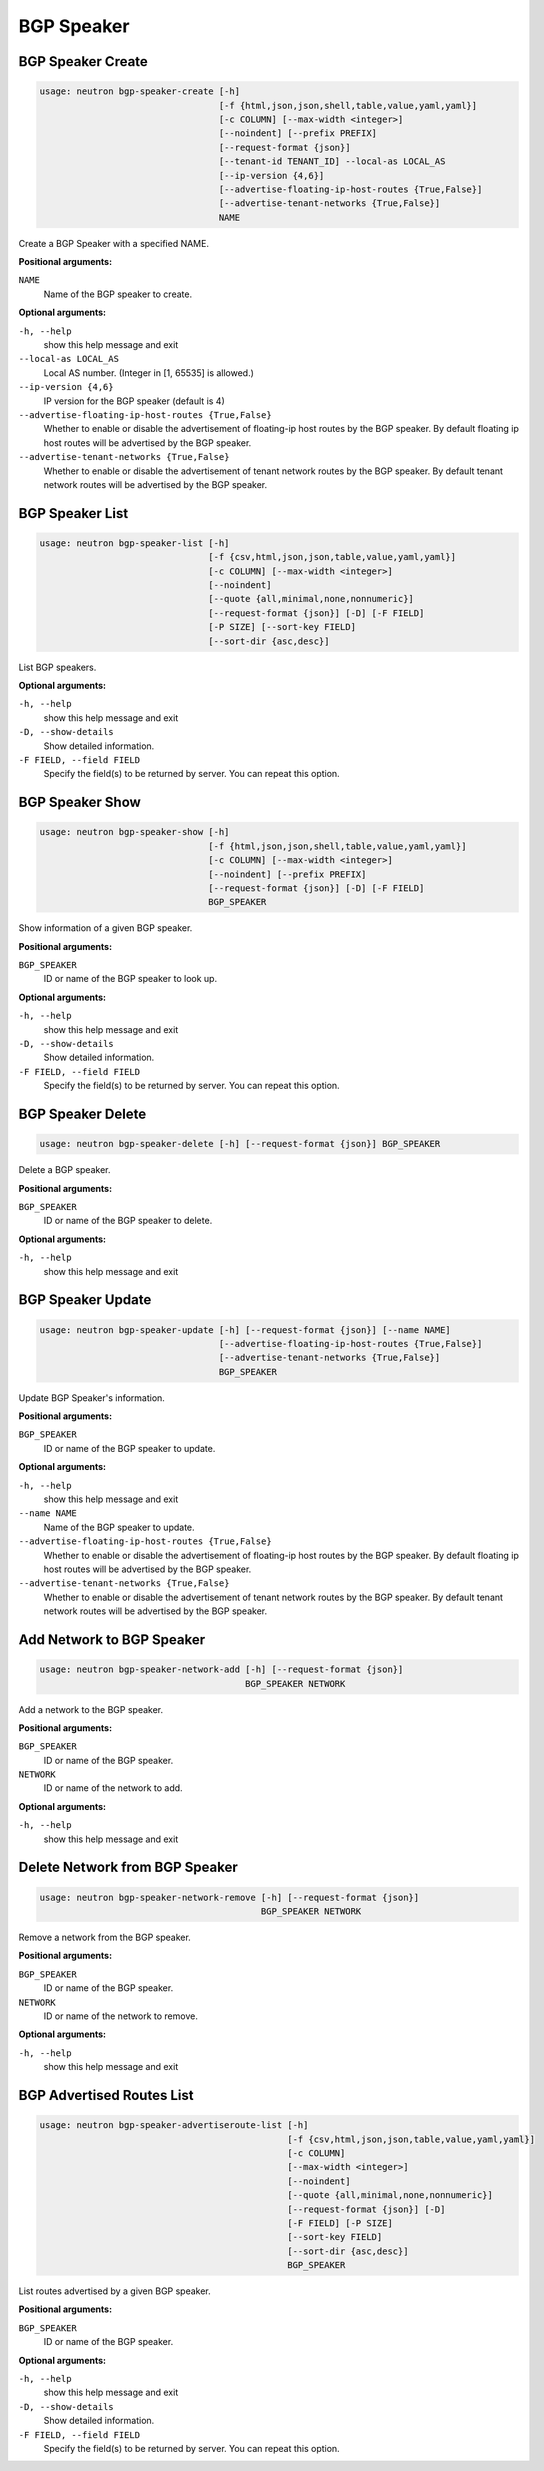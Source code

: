 ===========
BGP Speaker
===========

BGP Speaker Create
------------------

.. code-block:: console

    usage: neutron bgp-speaker-create [-h]
                                      [-f {html,json,json,shell,table,value,yaml,yaml}]
                                      [-c COLUMN] [--max-width <integer>]
                                      [--noindent] [--prefix PREFIX]
                                      [--request-format {json}]
                                      [--tenant-id TENANT_ID] --local-as LOCAL_AS
                                      [--ip-version {4,6}]
                                      [--advertise-floating-ip-host-routes {True,False}]
                                      [--advertise-tenant-networks {True,False}]
                                      NAME

Create a BGP Speaker with a specified NAME.

**Positional arguments:**

``NAME``
  Name of the BGP speaker to create.

**Optional arguments:**

``-h, --help``
  show this help message and exit

``--local-as LOCAL_AS``
  Local AS number. (Integer in [1, 65535] is allowed.)

``--ip-version {4,6}``
  IP version for the BGP speaker (default is 4)

``--advertise-floating-ip-host-routes {True,False}``
  Whether to enable or disable the advertisement of
  floating-ip host routes by the BGP speaker. By default
  floating ip host routes will be advertised by the BGP
  speaker.

``--advertise-tenant-networks {True,False}``
  Whether to enable or disable the advertisement of
  tenant network routes by the BGP speaker. By default
  tenant network routes will be advertised by the BGP
  speaker.

BGP Speaker List
----------------

.. code-block:: console

    usage: neutron bgp-speaker-list [-h]
                                    [-f {csv,html,json,json,table,value,yaml,yaml}]
                                    [-c COLUMN] [--max-width <integer>]
                                    [--noindent]
                                    [--quote {all,minimal,none,nonnumeric}]
                                    [--request-format {json}] [-D] [-F FIELD]
                                    [-P SIZE] [--sort-key FIELD]
                                    [--sort-dir {asc,desc}]

List BGP speakers.

**Optional arguments:**

``-h, --help``
  show this help message and exit

``-D, --show-details``
  Show detailed information.

``-F FIELD, --field FIELD``
  Specify the field(s) to be returned by server. You can
  repeat this option.

BGP Speaker Show
----------------

.. code-block:: console

    usage: neutron bgp-speaker-show [-h]
                                    [-f {html,json,json,shell,table,value,yaml,yaml}]
                                    [-c COLUMN] [--max-width <integer>]
                                    [--noindent] [--prefix PREFIX]
                                    [--request-format {json}] [-D] [-F FIELD]
                                    BGP_SPEAKER

Show information of a given BGP speaker.

**Positional arguments:**

``BGP_SPEAKER``
  ID or name of the BGP speaker to look up.

**Optional arguments:**

``-h, --help``
  show this help message and exit

``-D, --show-details``
  Show detailed information.

``-F FIELD, --field FIELD``
  Specify the field(s) to be returned by server. You can
  repeat this option.

BGP Speaker Delete
------------------

.. code-block:: console

    usage: neutron bgp-speaker-delete [-h] [--request-format {json}] BGP_SPEAKER

Delete a BGP speaker.

**Positional arguments:**

``BGP_SPEAKER``
  ID or name of the BGP speaker to delete.

**Optional arguments:**

``-h, --help``
  show this help message and exit

BGP Speaker Update
------------------

.. code-block:: console

    usage: neutron bgp-speaker-update [-h] [--request-format {json}] [--name NAME]
                                      [--advertise-floating-ip-host-routes {True,False}]
                                      [--advertise-tenant-networks {True,False}]
                                      BGP_SPEAKER

Update BGP Speaker's information.

**Positional arguments:**

``BGP_SPEAKER``
  ID or name of the BGP speaker to update.

**Optional arguments:**

``-h, --help``
  show this help message and exit

``--name NAME``
  Name of the BGP speaker to update.

``--advertise-floating-ip-host-routes {True,False}``
  Whether to enable or disable the advertisement of
  floating-ip host routes by the BGP speaker. By default
  floating ip host routes will be advertised by the BGP
  speaker.

``--advertise-tenant-networks {True,False}``
  Whether to enable or disable the advertisement of
  tenant network routes by the BGP speaker. By default
  tenant network routes will be advertised by the BGP
  speaker.

Add Network to BGP Speaker
---------------------------

.. code-block:: console

    usage: neutron bgp-speaker-network-add [-h] [--request-format {json}]
                                           BGP_SPEAKER NETWORK

Add a network to the BGP speaker.

**Positional arguments:**

``BGP_SPEAKER``
  ID or name of the BGP speaker.

``NETWORK``
  ID or name of the network to add.

**Optional arguments:**

``-h, --help``
  show this help message and exit

Delete Network from BGP Speaker
-------------------------------

.. code-block:: console

    usage: neutron bgp-speaker-network-remove [-h] [--request-format {json}]
                                              BGP_SPEAKER NETWORK

Remove a network from the BGP speaker.

**Positional arguments:**

``BGP_SPEAKER``
  ID or name of the BGP speaker.

``NETWORK``
  ID or name of the network to remove.

**Optional arguments:**

``-h, --help``
  show this help message and exit

BGP Advertised Routes List
--------------------------

.. code-block:: console

    usage: neutron bgp-speaker-advertiseroute-list [-h]
                                                   [-f {csv,html,json,json,table,value,yaml,yaml}]
                                                   [-c COLUMN]
                                                   [--max-width <integer>]
                                                   [--noindent]
                                                   [--quote {all,minimal,none,nonnumeric}]
                                                   [--request-format {json}] [-D]
                                                   [-F FIELD] [-P SIZE]
                                                   [--sort-key FIELD]
                                                   [--sort-dir {asc,desc}]
                                                   BGP_SPEAKER

List routes advertised by a given BGP speaker.

**Positional arguments:**

``BGP_SPEAKER``
  ID or name of the BGP speaker.

**Optional arguments:**

``-h, --help``
  show this help message and exit

``-D, --show-details``
  Show detailed information.

``-F FIELD, --field FIELD``
  Specify the field(s) to be returned by server. You can
  repeat this option.
